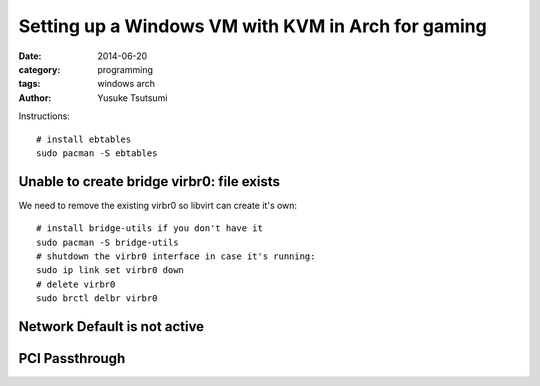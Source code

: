 ===================================================
Setting up a Windows VM with KVM in Arch for gaming
===================================================
:date: 2014-06-20
:category: programming
:tags: windows arch
:author: Yusuke Tsutsumi

Instructions::

  # install ebtables
  sudo pacman -S ebtables

-------------------------------------------
Unable to create bridge virbr0: file exists
-------------------------------------------

We need to remove the existing virbr0 so libvirt can create it's own::

  # install bridge-utils if you don't have it
  sudo pacman -S bridge-utils
  # shutdown the virbr0 interface in case it's running:
  sudo ip link set virbr0 down
  # delete virbr0
  sudo brctl delbr virbr0


-----------------------------
Network Default is not active
-----------------------------

---------------
PCI Passthrough
---------------
